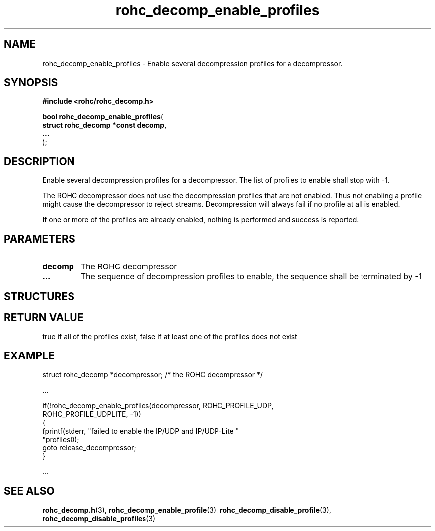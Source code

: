 .\" File automatically generated by doxy2man0.1
.\" Generation date: dim. sept. 7 2014
.TH rohc_decomp_enable_profiles 3 2014-09-07 "ROHC" "ROHC library Programmer's Manual"
.SH "NAME"
rohc_decomp_enable_profiles \- Enable several decompression profiles for a decompressor.
.SH SYNOPSIS
.nf
.B #include <rohc/rohc_decomp.h>
.sp
\fBbool rohc_decomp_enable_profiles\fP(
    \fBstruct rohc_decomp *const  decomp\fP,
    \fB...\fP
);
.fi
.SH DESCRIPTION
.PP 
Enable several decompression profiles for a decompressor. The list of profiles to enable shall stop with -1.
.PP 
The ROHC decompressor does not use the decompression profiles that are not enabled. Thus not enabling a profile might cause the decompressor to reject streams. Decompression will always fail if no profile at all is enabled.
.PP 
If one or more of the profiles are already enabled, nothing is performed and success is reported.
.SH PARAMETERS
.TP
.B decomp
The ROHC decompressor 
.TP
.B ...
The sequence of decompression profiles to enable, the sequence shall be terminated by -1 
.SH STRUCTURES
.SH RETURN VALUE
.PP
true if all of the profiles exist, false if at least one of the profiles does not exist
.SH EXAMPLE
.nf
struct rohc_decomp *decompressor;       /* the ROHC decompressor */

.cc :
...
:cc .

if(!rohc_decomp_enable_profiles(decompressor, ROHC_PROFILE_UDP,
                                ROHC_PROFILE_UDPLITE, -1))
{
        fprintf(stderr, "failed to enable the IP/UDP and IP/UDP-Lite "
                "profiles\n");
        goto release_decompressor;
}

.cc :
...
:cc .




.fi
.SH SEE ALSO
.BR rohc_decomp.h (3),
.BR rohc_decomp_enable_profile (3),
.BR rohc_decomp_disable_profile (3),
.BR rohc_decomp_disable_profiles (3)
